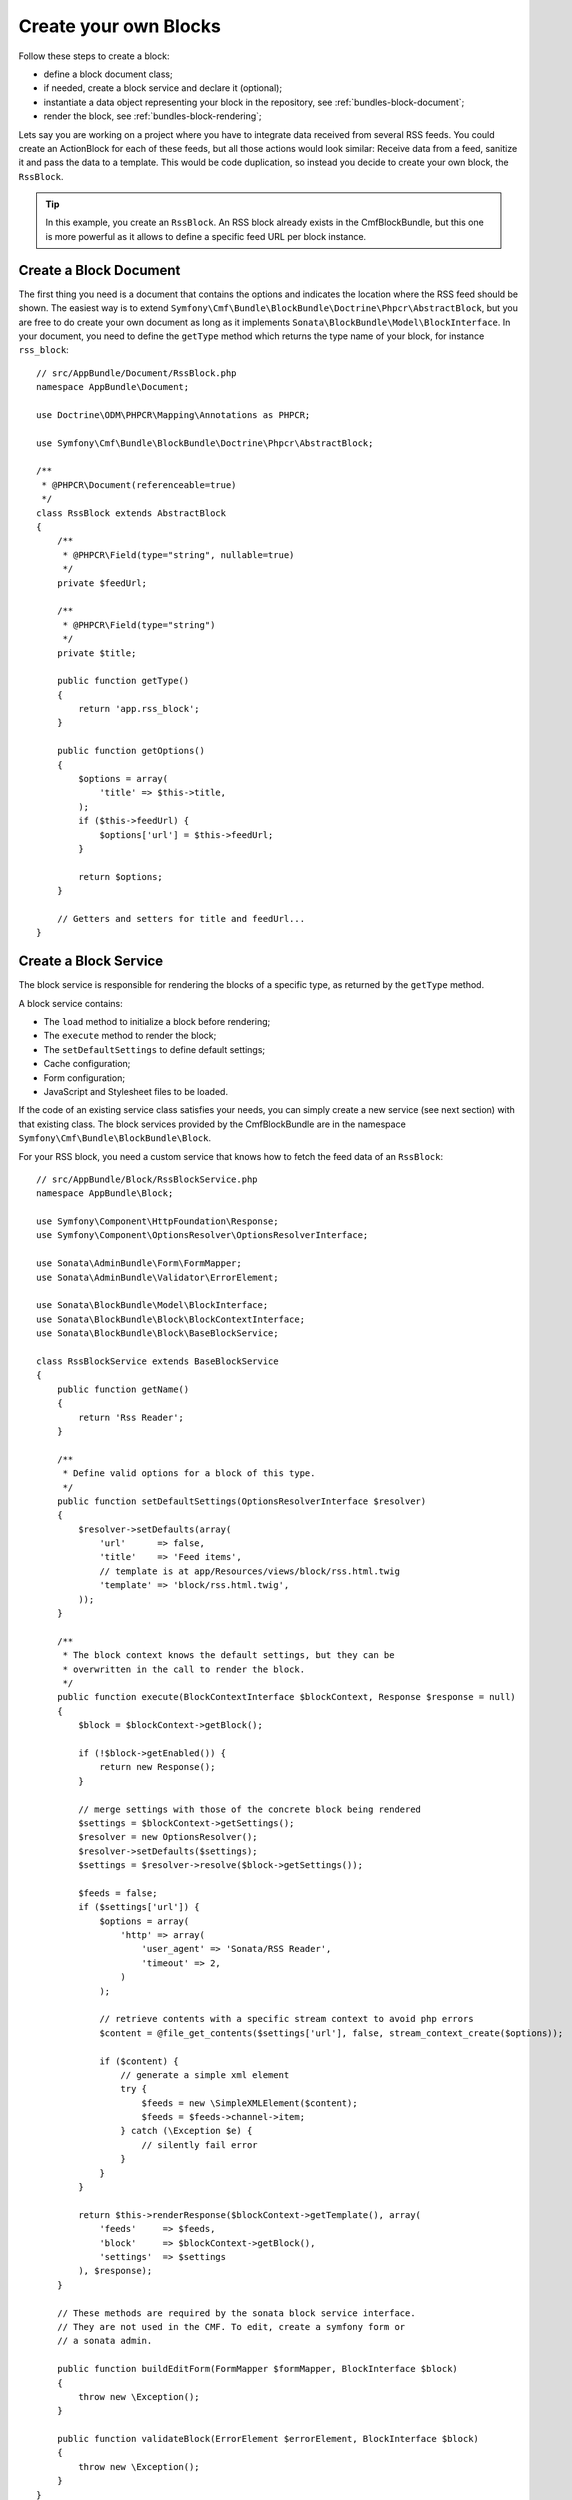 Create your own Blocks
======================

Follow these steps to create a block:

* define a block document class;
* if needed, create a block service and declare it (optional);
* instantiate a data object representing your block in the repository, see
  :ref:`bundles-block-document`;
* render the block, see :ref:`bundles-block-rendering`;

Lets say you are working on a project where you have to integrate data
received from several RSS feeds. You could create an ActionBlock for each of
these feeds, but all those actions would look similar: Receive data from a
feed, sanitize it and pass the data to a template. This would be code
duplication, so instead you decide to create your own block, the ``RssBlock``.

.. tip::

    In this example, you create an ``RssBlock``. An RSS block already exists in
    the CmfBlockBundle, but this one is more powerful as it allows to define a
    specific feed URL per block instance.

Create a Block Document
-----------------------

The first thing you need is a document that contains the options and indicates
the location where the RSS feed should be shown. The easiest way is to extend
``Symfony\Cmf\Bundle\BlockBundle\Doctrine\Phpcr\AbstractBlock``, but you are
free to do create your own document as long as it implements
``Sonata\BlockBundle\Model\BlockInterface``. In your document, you
need to define the ``getType`` method which returns the type name of your block,
for instance ``rss_block``::

    // src/AppBundle/Document/RssBlock.php
    namespace AppBundle\Document;

    use Doctrine\ODM\PHPCR\Mapping\Annotations as PHPCR;

    use Symfony\Cmf\Bundle\BlockBundle\Doctrine\Phpcr\AbstractBlock;

    /**
     * @PHPCR\Document(referenceable=true)
     */
    class RssBlock extends AbstractBlock
    {
        /**
         * @PHPCR\Field(type="string", nullable=true)
         */
        private $feedUrl;

        /**
         * @PHPCR\Field(type="string")
         */
        private $title;

        public function getType()
        {
            return 'app.rss_block';
        }

        public function getOptions()
        {
            $options = array(
                'title' => $this->title,
            );
            if ($this->feedUrl) {
                $options['url'] = $this->feedUrl;
            }

            return $options;
        }

        // Getters and setters for title and feedUrl...
    }

Create a Block Service
----------------------

The block service is responsible for rendering the blocks of a specific type,
as returned by the ``getType`` method.

A block service contains:

* The ``load`` method to initialize a block before rendering;
* The ``execute`` method to render the block;
* The ``setDefaultSettings`` to define default settings;
* Cache configuration;
* Form configuration;
* JavaScript and Stylesheet files to be loaded.

If the code of an existing service class satisfies your needs, you can simply
create a new service (see next section) with that existing class. The block
services provided by the CmfBlockBundle are in the namespace
``Symfony\Cmf\Bundle\BlockBundle\Block``.

For your RSS block, you need a custom service
that knows how to fetch the feed data of an ``RssBlock``::

    // src/AppBundle/Block/RssBlockService.php
    namespace AppBundle\Block;

    use Symfony\Component\HttpFoundation\Response;
    use Symfony\Component\OptionsResolver\OptionsResolverInterface;

    use Sonata\AdminBundle\Form\FormMapper;
    use Sonata\AdminBundle\Validator\ErrorElement;

    use Sonata\BlockBundle\Model\BlockInterface;
    use Sonata\BlockBundle\Block\BlockContextInterface;
    use Sonata\BlockBundle\Block\BaseBlockService;

    class RssBlockService extends BaseBlockService
    {
        public function getName()
        {
            return 'Rss Reader';
        }

        /**
         * Define valid options for a block of this type.
         */
        public function setDefaultSettings(OptionsResolverInterface $resolver)
        {
            $resolver->setDefaults(array(
                'url'      => false,
                'title'    => 'Feed items',
                // template is at app/Resources/views/block/rss.html.twig
                'template' => 'block/rss.html.twig',
            ));
        }

        /**
         * The block context knows the default settings, but they can be
         * overwritten in the call to render the block.
         */
        public function execute(BlockContextInterface $blockContext, Response $response = null)
        {
            $block = $blockContext->getBlock();

            if (!$block->getEnabled()) {
                return new Response();
            }

            // merge settings with those of the concrete block being rendered
            $settings = $blockContext->getSettings();
            $resolver = new OptionsResolver();
            $resolver->setDefaults($settings);
            $settings = $resolver->resolve($block->getSettings());

            $feeds = false;
            if ($settings['url']) {
                $options = array(
                    'http' => array(
                        'user_agent' => 'Sonata/RSS Reader',
                        'timeout' => 2,
                    )
                );

                // retrieve contents with a specific stream context to avoid php errors
                $content = @file_get_contents($settings['url'], false, stream_context_create($options));

                if ($content) {
                    // generate a simple xml element
                    try {
                        $feeds = new \SimpleXMLElement($content);
                        $feeds = $feeds->channel->item;
                    } catch (\Exception $e) {
                        // silently fail error
                    }
                }
            }

            return $this->renderResponse($blockContext->getTemplate(), array(
                'feeds'     => $feeds,
                'block'     => $blockContext->getBlock(),
                'settings'  => $settings
            ), $response);
        }

        // These methods are required by the sonata block service interface.
        // They are not used in the CMF. To edit, create a symfony form or
        // a sonata admin.

        public function buildEditForm(FormMapper $formMapper, BlockInterface $block)
        {
            throw new \Exception();
        }

        public function validateBlock(ErrorElement $errorElement, BlockInterface $block)
        {
            throw new \Exception();
        }
    }

.. _bundles-block-execute:

The Execute Method
~~~~~~~~~~~~~~~~~~

This method of the block service contains *controller* logic. It is called
by the block framework to render a block. In this example, it checks if the
block is enabled and if so renders RSS items with a template.

.. note::

    If you need complex logic to handle a block, it is recommended to move that
    logic into a dedicated service and inject that service into the block
    service and defer execution in the ``execute`` method, passing along
    arguments determined from the block.

.. tip::

    When you do a block that will be slow to render, like this example where
    we read an RSS feed, you should activate :doc:`block caching <cache>`.

Default Settings
~~~~~~~~~~~~~~~~

The method ``setDefaultSettings`` allows your service to provide default
configuration options for a block. Settings can be altered in multiple
places afterwards, cascading as follows:

* Default settings from the block service;
* If you use a 3rd party bundle you might want to change them in the bundle
  configuration for your application see :ref:`bundles-block-configuration`;
* Settings can be altered through template helpers (see example below);
* And settings can also be altered in a block document. Do this only for
  settings that are individual to the specific block instance rather than
  all blocks of a type. These settings will be stored in the database.

Example of how settings can be overwritten through a template helper:

.. configuration-block::

    .. code-block:: jinja

        {{ sonata_block_render({'name': 'rssBlock'}, {
            'title': 'Symfony2 CMF news',
            'url': 'http://cmf.symfony.com/news.rss'
        }) }}

    .. code-block:: html+php

        <?php $view['blocks']->render(array('name' => 'rssBlock'), array(
            'title' => 'Symfony2 CMF news',
            'url'   => 'http://cmf.symfony.com/news.rss',
        )) ?>

The Load Method
~~~~~~~~~~~~~~~

The method ``load`` can be used to load additional data into a block. It is
called each time a block is rendered before the ``execute`` method is called.

Form Configuration
~~~~~~~~~~~~~~~~~~

The methods ``buildEditForm`` and ``buildCreateForm`` specify how to build the
the forms for editing using a front-end or backend UI. The method
``validateBlock`` contains the validation configuration. This is not used in
the CMF and it is recommended to instead build forms or Sonata admin classes
that can handle the block documents.

Cache Configuration
~~~~~~~~~~~~~~~~~~~

The method ``getCacheKeys`` contains cache keys to be used for caching the
block. See the section :doc:`block cache <cache>` for more on caching.

JavaScripts and Stylesheets
~~~~~~~~~~~~~~~~~~~~~~~~~~~

The methods ``getJavaScripts`` and ``getStylesheets`` of the service class
define the JavaScript and Stylesheet files needed by a block. There is a
Twig function and a templating helper to render all links for all blocks used
on the current page:

.. configuration-block::

    .. code-block:: jinja

        {{ sonata_block_include_javascripts("all") }}
        {{ sonata_block_include_stylesheets("all") }}

    .. code-block:: html+php

        <?php $view['blocks']->includeJavaScripts('all') ?>
        <?php $view['blocks']->includeStylesheets('all') ?>

.. note::

    This mechanism is not recommended. For optimal load times, it is better
    to have a central assets definition for your project and aggregate them
    into a single Stylesheet and a single JavaScript file, rather than having
    individual ``<link>`` and ``<script>`` tags for each single file.

Register the Block Service
--------------------------

To make the block work, the last step is to define the service. Do not forget
to tag your service with ``sonata.block`` to make it known to the
SonataBlockBundle. The first argument is the name of the block this service
handles, as per the ``getType`` method of the block. The second argument is the
``templating`` service, in order to be able to render this block.

.. configuration-block::

    .. code-block:: yaml

        # app/config/services.yml
        services:
            app.rss_block:
                class: AppBundle\Block\RssBlockService
                arguments:
                    - "app.rss_block"
                    - "@templating"
                tags:
                    - { name: "sonata.block" }

    .. code-block:: xml

        <!-- app/config/services.xml -->
        <service id="app.rss_block" class="AppBundle\Block\RssBlockService">
            <tag name="sonata.block" />

            <argument>app.rss_block</argument>
            <argument type="service" id="templating" />
        </service>

    .. code-block:: php

        // app/config/services.php
        use Symfony\Component\DependencyInjection\Definition;
        use Symfony\Component\DependencyInjection\Reference;

        $container
            ->addDefinition('app.rss_block', new Definition(
                'AppBundle\Block\RssBlockService',
                array(
                    'app.rss_block',
                    new Reference('templating'),
                )
            ))
            ->addTag('sonata.block')
        ;
